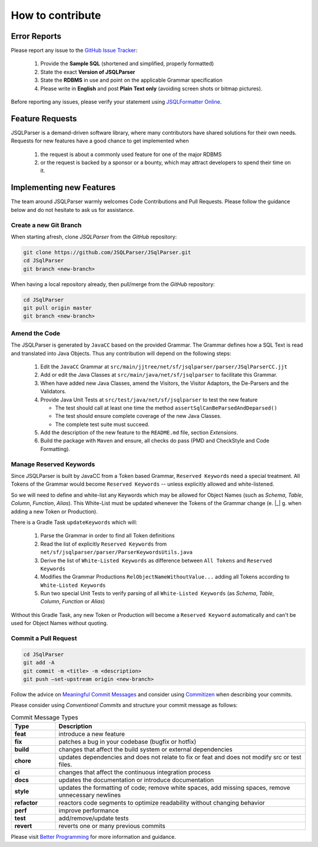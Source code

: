 ******************************
How to contribute
******************************

Error Reports
==============================

Please report any issue to the `GitHub Issue Tracker <https://github.com/JSQLParser/JSqlParser/issues>`_:

   1) Provide the **Sample SQL** (shortened and simplified, properly formatted)
   2) State the exact **Version of JSQLParser**
   3) State the **RDBMS** in use and point on the applicable Grammar specification
   4) Please write in **English** and post **Plain Text only** (avoiding screen shots or bitmap pictures).

Before reporting any issues, please verify your statement using `JSQLFormatter Online <http://jsqlformatter.manticore-projects.com>`_.

Feature Requests
==============================

JSQLParser is a demand-driven software library, where many contributors have shared solutions for their own needs. Requests for new features have a good chance to get implemented when

   1) the request is about a commonly used feature for one of the major RDBMS
   2) or the request is backed by a sponsor or a bounty, which may attract developers to spend their time on it.

Implementing new Features
==============================

The team around JSQLParser warmly welcomes Code Contributions and Pull Requests. Please follow the guidance below and do not hesitate to ask us for assistance.

Create a new Git Branch
------------------------------

When starting afresh, clone `JSQLParser` from the `GitHub` repository:

.. code-block:: Bash

   git clone https://github.com/JSQLParser/JSqlParser.git
   cd JSqlParser
   git branch <new-branch>

When having a local repository already, then pull/merge from the `GitHub` repository:

.. code-block:: Bash

   cd JSqlParser
   git pull origin master
   git branch <new-branch>

Amend the Code
------------------------------

The JSQLParser is generated by ``JavaCC`` based on the provided Grammar. The Grammar defines how a SQL Text is read and translated into Java Objects. Thus any contribution will depend on the following steps:

   1) Edit the ``JavaCC`` Grammar at ``src/main/jjtree/net/sf/jsqlparser/parser/JSqlParserCC.jjt``
   2) Add or edit the Java Classes at ``src/main/java/net/sf/jsqlparser`` to facilitate this Grammar.
   3) When have added new Java Classes, amend the Visitors, the Visitor Adaptors, the De-Parsers and the Validators.
   4) Provide Java Unit Tests at ``src/test/java/net/sf/jsqlparser`` to test the new feature

      * The test should call at least one time the method ``assertSqlCanBeParsedAndDeparsed()``
      * The test should ensure complete coverage of the new Java Classes.
      * The complete test suite must succeed.

   5) Add the description of the new feature to the ``README.md`` file, section `Extensions`.
   6) Build the package with ``Maven`` and ensure, all checks do pass (PMD and CheckStyle and Code Formatting).

Manage Reserved Keywords
------------------------------

Since JSQLParser is built by JavaCC from a Token based Grammar, ``Reserved Keywords`` need a special treatment. All Tokens of the Grammar would become ``Reserved Keywords`` -- unless explicitly allowed and white-listened.

.. code-block:: sql
    :caption: White-list Keyword example

    -- <K_OVERLAPS:"OVERLAPS"> is a Token, recently defined in the Grammar
    -- Although it is not restricted by the SQL Standard and could be used for Column, Table and Alias names
    -- Explicitly white-listing OVERLAPS by adding it to the  RelObjectNameWithoutValue() Production will allow for parsing the following statement

    SELECT Overlaps( overlaps ) AS overlaps
    FROM overlaps.overlaps overlaps
    WHERE overlaps = 'overlaps'
        AND (CURRENT_TIME, INTERVAL '1' HOUR) OVERLAPS (CURRENT_TIME, INTERVAL -'1' HOUR)
    ;

So we will need to define and white-list any Keywords which may be allowed for Object Names (such as `Schema`, `Table`, `Column`, `Function`, `Alias`). This White-List must be updated whenever the Tokens of the Grammar change (e. |_| g. when adding a new Token or Production).

There is a Gradle Task ``updateKeywords`` which will:

    1) Parse the Grammar in order to find all Token definitions
    2) Read the list of explicitly ``Reserved Keywords`` from ``net/sf/jsqlparser/parser/ParserKeywordsUtils.java``
    3) Derive the list of ``White-Listed Keywords`` as difference between ``All Tokens`` and ``Reserved Keywords``
    4) Modifies the Grammar Productions ``RelObjectNameWithoutValue...`` adding all Tokens according to ``White-Listed Keywords``
    5) Run two special Unit Tests to verify parsing of all ``White-Listed Keywords`` (as `Schema`, `Table`, `Column`, `Function` or `Alias`)

.. code-block:: shell
    :caption: Gradle `updateKeywords` Task

        gradle updateKeywords

Without this Gradle Task, any new Token or Production will become a ``Reserved Keyword`` automatically and can't be used for Object Names without quoting.


Commit a Pull Request
---------------------------------

.. code-block:: Bash

   cd JSqlParser
   git add -A
   git commit -m <title> -m <description>
   git push –set-upstream origin <new-branch>

Follow the advice on `Meaningful Commit Messages <https://www.freecodecamp.org/news/how-to-write-better-git-commit-messages/>`_ and consider using `Commitizen <https://commitizen-tools.github.io/commitizen/>`_ when describing your commits.

Please consider using `Conventional Commits` and structure your commit message as follows:

.. code-block:: text
    :caption: Conventional Commit Message Structure

    <type>[optional scope]: <description>

    [optional body]

    [BREAKING CHANGE: <change_description>]

    [optional footer(s)]

.. list-table:: Commit Message Types
   :widths: 15 85
   :header-rows: 1

   * - Type
     - Description
   * - **feat**
     - introduce a new feature
   * - **fix**
     - patches a bug in your codebase (bugfix or hotfix)
   * - **build**
     - changes that affect the build system or external dependencies
   * - **chore**
     - updates dependencies and does not relate to fix or feat and does not modify src or test files.
   * - **ci**
     - changes that affect the continuous integration process
   * - **docs**
     - updates the documentation or introduce documentation
   * - **style**
     - updates the formatting of code; remove white spaces, add missing spaces, remove unnecessary newlines
   * - **refactor**
     - reactors code segments to optimize readability without changing behavior
   * - **perf**
     - improve performance
   * - **test**
     - add/remove/update tests
   * - **revert**
     - reverts one or many previous commits

Please visit `Better Programming <https://betterprogramming.pub/write-better-git-commit-messages-to-increase-your-productivity-89fa773e8375>`_ for more information and guidance.
